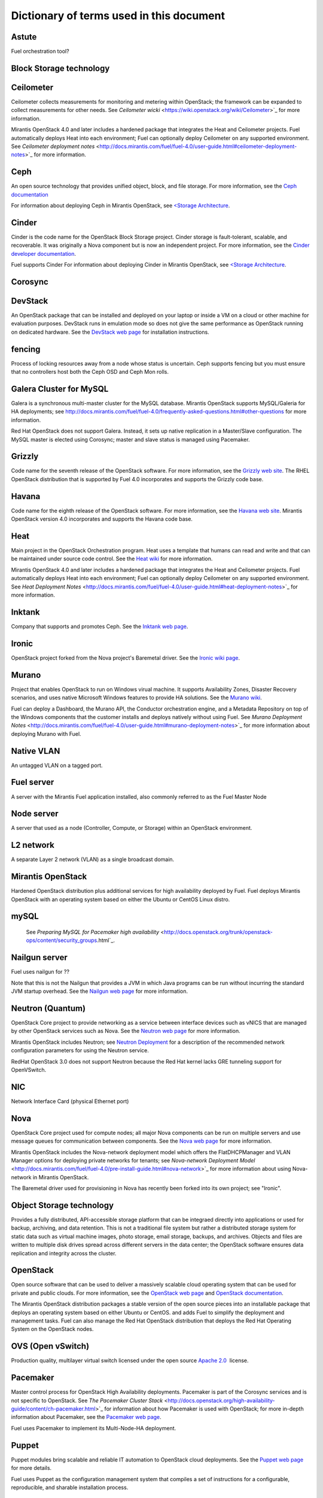 Dictionary of terms used in this document
=========================================

Astute
------
Fuel orchestration tool?

Block Storage technology
------------------------

Ceilometer
----------
Ceilometer collects measurements for monitoring and metering within OpenStack;
the framework can be expanded to collect measurements for other needs.
See `Ceilometer wicki` <https://wiki.openstack.org/wiki/Ceilometer>`_
for more information.

Mirantis OpenStack 4.0 and later includes a hardened package
that integrates the Heat and Ceilometer projects.
Fuel automatically deploys Heat into each environment;
Fuel can optionally deploy Ceilometer on any supported environment.
See `Ceilometer deployment notes` <http://docs.mirantis.com/fuel/fuel-4.0/user-guide.html#ceilometer-deployment-notes>`_
for more information.

Ceph
----
An open source technology that provides unified object, block, and file storage.
For more information, see the `Ceph documentation <http://ceph.com/docs/master/>`_

For information about deploying Ceph in Mirantis OpenStack,
see `<Storage Architecture <http://docs.mirantis.com/fuel/fuel-4.0/reference-architecture.html#storage-architecture>`_.

Cinder
------
Cinder is the code name for the OpenStack Block Storage project.
Cinder storage is fault-tolerant, scalable, and recoverable.
It was originally a Nova component but is now an independent project.
For more information, see the
`Cinder developer documentation <http://docs.openstack.org/developer/cinder/>`_.

Fuel supports Cinder
For information about deploying Cinder in Mirantis OpenStack,
see `<Storage Architecture <http://docs.mirantis.com/fuel/fuel-4.0/reference-architecture.html#storage-architecture>`_.

Corosync
------

DevStack
------
An OpenStack package that can be installed and deployed on your laptop
or inside a VM on a cloud or other machine for evaluation purposes.
DevStack runs in emulation mode so does not give the same performance
as OpenStack running on dedicated hardware.
See the `DevStack web page <http://devstack.org/>`_
for installation instructions.

fencing
------
Process of locking resources away from a node whose status is uncertain.
Ceph supports fencing but you must ensure
that no controllers host both the Ceph OSD and Ceph Mon rolls.

Galera Cluster for MySQL
------------------------
Galera is a synchronous multi-master cluster
for the MySQL database.
Mirantis OpenStack supports MySQL/Galeria for HA deployments;
see `<http://docs.mirantis.com/fuel/fuel-4.0/frequently-asked-questions.html#other-questions>`_
for more information.

Red Hat OpenStack does not support Galera.
Instead, it sets up native replication in a Master/Slave configuration.
The MySQL master is elected using Corosync;
master and slave status is managed using Pacemaker.

Grizzly
-------
Code name for the seventh release of the OpenStack software.
For more information, see the
`Grizzly web site <http://www.openstack.org/software/grizzly/>`_.
The RHEL OpenStack distribution that is supported by Fuel 4.0
incorporates and supports the Grizzly code base.

Havana
------
Code name for the eighth release of the OpenStack software.
For more information, see the
`Havana web site <http://www.openstack.org/software/havana/>`_.
Mirantis OpenStack version 4.0 incorporates and supports the Havana code base.

Heat
----
Main project in the OpenStack Orchestration program. 
Heat uses a template that humans can read and write
and that can be maintained under source code control.
See the `Heat wiki <https://wiki.openstack.org/wiki/Heat>`_
for more information.

Mirantis OpenStack 4.0 and later includes a hardened package
that integrates the Heat and Ceilometer projects.
Fuel automatically deploys Heat into each environment;
Fuel can optionally deploy Ceilometer on any supported environment.
See `Heat Deployment Notes` <http://docs.mirantis.com/fuel/fuel-4.0/user-guide.html#heat-deployment-notes>`_
for more information.

Inktank
-------
Company that supports and promotes Ceph.
See the `Inktank web page <http://www.inktank.com>`_.

Ironic
------
OpenStack project forked from the Nova project's Baremetal driver.
See the `Ironic wiki page <https://wiki.openstack.org/wiki/Ironic>`_.

Murano
------
Project that enables OpenStack to run on Windows virual machine.
It supports Availability Zones, Disaster Recovery scenarios,
and uses native Microsoft Windows features to provide HA solutions.
See the `Murano wiki <https://wiki.openstack.org/wiki/Murano>`_.

Fuel can deploy a Dashboard, the Murano API,
the Conductor orchestration engine, and a Metadata Repository
on top of the Windows components that the customer
installs and deploys natively without using Fuel.
See `Murano Deployment Notes` <http://docs.mirantis.com/fuel/fuel-4.0/user-guide.html#murano-deployment-notes>`_
for more information about deploying Murano with Fuel.

Native VLAN
-----------
An untagged VLAN on a tagged port.

Fuel server
-----------
A server with the Mirantis Fuel application installed,
also commonly referred to as the Fuel Master Node

Node server
-----------
A server that used as a node (Controller, Compute, or Storage)
within an OpenStack environment.

L2 network
----------
A separate Layer 2 network (VLAN) as a single broadcast domain.

Mirantis OpenStack
------------------
Hardened OpenStack distribution plus additional services
for high availability deployed by Fuel.
Fuel deploys Mirantis OpenStack with an operating system
based on either the Ubuntu or CentOS Linux distro.

mySQL
------

  See `Preparing MySQL for Pacemaker high availability` <http://docs.openstack.org/trunk/openstack-ops/content/security_groups.html`_.

Nailgun server
--------------
Fuel uses nailgun for ??

Note that this is not the Nailgun that provides
a JVM in which Java programs can be run without incurring
the standard JVM startup overhead. 
See the `Nailgun web page <http://www.martiansoftware.com/nailgun/>`_
for more information.

Neutron (Quantum)
-----------------
OpenStack Core project to provide networking as a service
between interface devices such as vNICS
that are managed by other OpenStack services such as Nova.
See the `Neutron web page <https://wiki.openstack.org/wiki/Neutron>`_
for more information.

Mirantis OpenStack includes Neutron;
see `Neutron Deployment <http://docs.mirantis.com/fuel/fuel-4.0/pre-install-guide.html#neutron>`_
for a description of the recommended network configuration parameters
for using the Neutron service.

RedHat OpenStack 3.0 does not support Neutron
because the Red Hat kernel lacks GRE tunneling support for OpenVSwitch.

NIC
---
Network Interface Card (physical Ethernet port)

Nova
----
OpenStack Core project used for compute nodes;
all major Nova components can be run on multiple servers
and use message queues for communication between components.
See the `Nova web page <http://docs.openstack.org/developer/nova/>`_
for more information.

Mirantis OpenStack includes the Nova-network deployment model
which offers the FlatDHCPManager and VLAN Manager options
for deploying private networks for tenants;
see `Nova-network Deployment Model` <http://docs.mirantis.com/fuel/fuel-4.0/pre-install-guide.html#nova-network>`_
for more information about using Nova-network in Mirantis OpenStack.

The Baremetal driver used for provisioning in Nova
has recently been forked into its own project; see "Ironic".

Object Storage technology
-------------------------
Provides a fully distributed, API-accessible storage platform
that can be integraed directly into applications
or used for backup, archiving, and data retention.
This is not a traditional file system
but rather a distributed storage system for static data
such as virtual machine images, photo storage, email storage,
backups, and archives.
Objects and files are written to multiple disk drives
spread across different servers in the data center;
the OpenStack software ensures data replication and integrity
across the cluster.

OpenStack
---------
Open source software that can be used
to deliver a massively scalable cloud operating system
that can be used for private and public clouds.
For more information, see the
`OpenStack web page <http://www.openstack.org/>`_ and
`OpenStack documentation <http://docs.openstack.org/>`_.

The Mirantis OpenStack distribution packages
a stable version of the open source pieces
into an installable package that deploys an operating system 
based on either Ubuntu or CentOS.
and adds Fuel to simplify the deployment and management tasks.
Fuel can also manage the Red Hat OpenStack distribution
that deploys the Red Hat Operating System on the OpenStack nodes.

OVS (Open vSwitch)
------------------
Production quality, multilayer virtual switch licensed under the open source
`Apache 2.0 <http://www.apache.org/licenses/LICENSE-2.0.html>`__  license.

Pacemaker
---------
Master control process for OpenStack High Availability deployments.
Pacemaker is part of the Corosync services and is not specific to OpenStack.
See `The Pacemaker Cluster Stack` <http://docs.openstack.org/high-availability-guide/content/ch-pacemaker.html>`_
for information about how Pacemaker is used with OpenStack;
for more in-depth information about Pacemaker, see the
`Pacemaker web page <http://clusterlabs.org/doc/>`_.

Fuel uses Pacemaker to implement its Multi-Node-HA deployment.

Puppet
------
Puppet modules bring scalable and reliable IT automation
to OpenStack cloud deployments.
See the `Puppet web page <http://puppetlabs.com/solutions/cloud-automation/compute/openstack>`_ for more details.

Fuel uses Puppet as the configuration management system
that compiles a set of instructions
for a configurable, reproducible, and sharable installation process.

Red Hat OpenStack Distribution
------------------------------
Red Hat partners with Mirantis to offer
an end-to-end supported distribution of OpenStack powered by Fuel.
Fuel 4.0 supports Red Hat OpenStack 3.0 which is based on
the OpenStack Grizzly features.

The Red Hat OpenStack Distribution has the following notable differences
from the Mirantis OpenStack Distribution:

Database backend:
   Supports a native replication in a Master/Slave configuration
   instead of the MySQL with Galera that Mirantis OpenStack uses.
   The MySQL master is elected with Corosync;
   the master/slave status is managed with Pacemaker.

Messaging backend:
   Uses QPID instead of RabbitMQ.
   Qpid is an AMQP provider that Red Hat offers
   but cannot include in its distro.
   Consequently, Fuel configures three non-clustered, independent QPID brokers.
   Fuel also offers HA for the messaging backend
   using virtual IP management provided by Corosync.

Nova networking:
   The Red Hat kernel lacks GRE tunneling support for OpenVSwitch
   so Neutron (Quantum) is not available for Red Hat OpenStack.
   Only Nova networking is currently supported for red Hat OpenStack.

Security groups
---------------
Sets of IP filter rules that are applied to an instance's networking.
Most projects provide a "default" security group
that is applied to instances that have no security group defined.
See the `Security groups web page <http://docs.openstack.org/trunk/openstack-ops/content/security_groups.html>`_
for more information.

Note that Savanna does does not provide a default security group.
(xref info in https://review.openstack.org/#/c/71299/)
for information about defining a default security group for Savanna).

STP
---
Spanning Tree Protocol

Tagged port
-----------
802.1q frames from a switch to a server network card.
